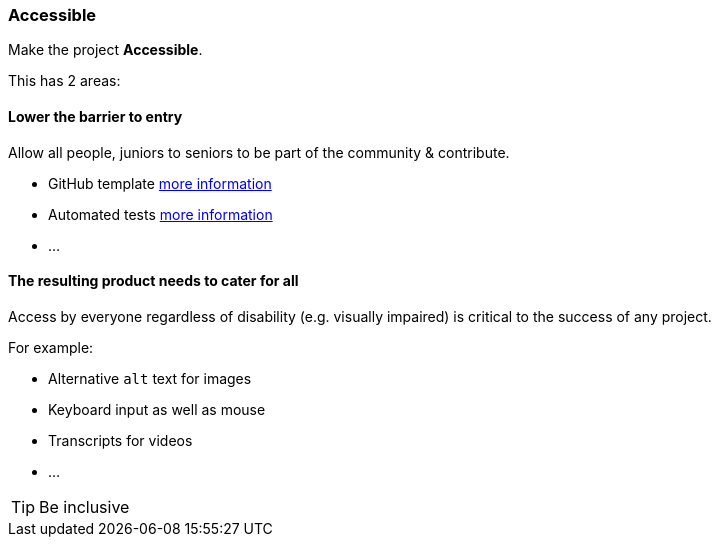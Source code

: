 === Accessible

Make the project **Accessible**.

This has 2 areas:


==== Lower the barrier to entry

Allow all people, juniors to seniors to be part of the community & contribute.

* GitHub template <<_github_template_files,more information>>
* Automated tests <<_automation_tests_continuous_integration_ci_continuous_deployment_cd,more information>>
* ...

==== The resulting product needs to cater for all

Access by everyone regardless of disability (e.g. visually impaired) is critical to the success of any project.

For example:

* Alternative `alt` text for images
* Keyboard input as well as mouse
* Transcripts for videos
* ...

TIP: Be inclusive
